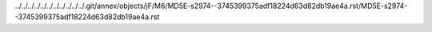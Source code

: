 ../../../../../../../../../../../.git/annex/objects/jF/M6/MD5E-s2974--3745399375adf18224d63d82db19ae4a.rst/MD5E-s2974--3745399375adf18224d63d82db19ae4a.rst